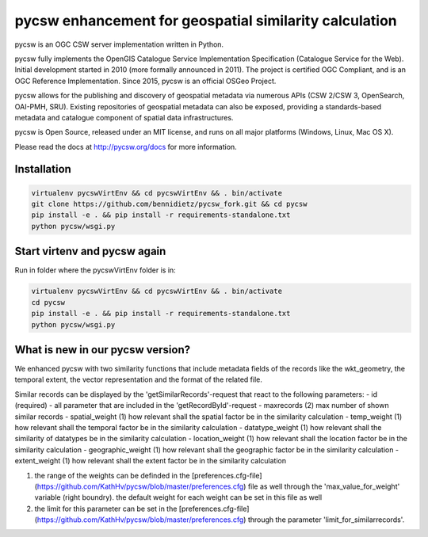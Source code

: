 pycsw enhancement for geospatial similarity calculation
============

.. image:: https://travis-ci.org/geopython/pycsw.svg?branch=master
    :target: https://travis-ci.org/geopython/pycsw

pycsw is an OGC CSW server implementation written in Python.

pycsw fully implements the OpenGIS Catalogue Service Implementation 
Specification (Catalogue Service for the Web). Initial development started in 
2010 (more formally announced in 2011). The project is certified OGC 
Compliant, and is an OGC Reference Implementation.  Since 2015, pycsw is an 
official OSGeo Project.

pycsw allows for the publishing and discovery of geospatial metadata via 
numerous APIs (CSW 2/CSW 3, OpenSearch, OAI-PMH, SRU). Existing repositories 
of geospatial metadata can also be exposed, providing a standards-based 
metadata and catalogue component of spatial data infrastructures.

pycsw is Open Source, released under an MIT license, and runs on all major 
platforms (Windows, Linux, Mac OS X).

Please read the docs at http://pycsw.org/docs for more information.


Installation
_________________

.. code:: python 

  virtualenv pycswVirtEnv && cd pycswVirtEnv && . bin/activate
  git clone https://github.com/bennidietz/pycsw_fork.git && cd pycsw
  pip install -e . && pip install -r requirements-standalone.txt
  python pycsw/wsgi.py

    
    
Start virtenv and pycsw again
___________________

Run in folder where the pycswVirtEnv folder is in:

.. code:: python

 virtualenv pycswVirtEnv && cd pycswVirtEnv && . bin/activate
 cd pycsw
 pip install -e . && pip install -r requirements-standalone.txt  
 python pycsw/wsgi.py


What is new in our pycsw version?
___________________
We enhanced pycsw with two similarity functions that include metadata fields of the records like the wkt_geometry,
the temporal extent, the vector representation and the format of the related file. 

Similar records can be displayed by the 'getSimilarRecords'-request that react to the following parameters:
- id (required)
- all parameter that are included in the 'getRecordById'-request
- maxrecords (2)                max number of shown similar records
- spatial_weight (1)            how relevant shall the spatial factor be in the similarity calculation 
- temp_weight (1)               how relevant shall the temporal factor be in the similarity calculation
- datatype_weight (1)           how relevant shall the similarity of datatypes be in the similarity calculation
- location_weight (1)           how relevant shall the location factor be in the similarity calculation
- geographic_weight (1)         how relevant shall the geographic factor be in the similarity calculation
- extent_weight (1)             how relevant shall the extent factor be in the similarity calculation

(1) the range of the weights can be definded in the [preferences.cfg-file](https://github.com/KathHv/pycsw/blob/master/preferences.cfg) file as well through the 'max_value_for_weight' variable (right boundry).
    the default weight for each weight can be set in this file as well  

(2) the limit for this parameter can be set in the [preferences.cfg-file](https://github.com/KathHv/pycsw/blob/master/preferences.cfg) through the parameter 'limit_for_similarrecords'.